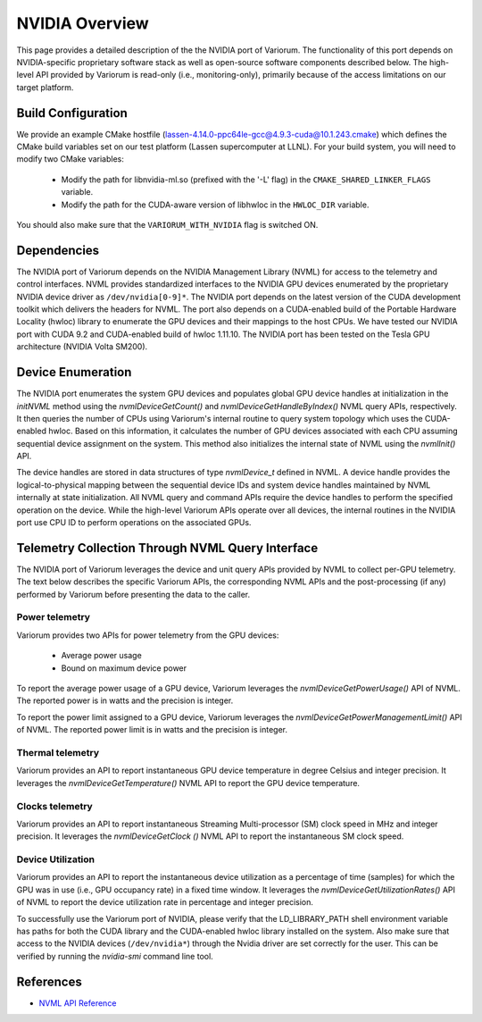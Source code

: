 .. # Copyright 2021 Lawrence Livermore National Security, LLC and other
   # Variorum Project Developers. See the top-level LICENSE file for details.
   #
   # SPDX-License-Identifier: MIT

#################
 NVIDIA Overview
#################

This page provides a detailed description of the the NVIDIA port of Variorum.
The functionality of this port depends on NVIDIA-specific proprietary
software stack as well as open-source software components described below.
The high-level API provided by Variorum is read-only (i.e., monitoring-only),
primarily because of the access limitations on our target platform.

*********************
 Build Configuration
*********************

We provide an example CMake hostfile
(lassen-4.14.0-ppc64le-gcc@4.9.3-cuda@10.1.243.cmake)
which defines the CMake build variables set on our test platform (Lassen
supercomputer at LLNL). For your build system, you will need to modify
two CMake variables:

    - Modify the path for libnvidia-ml.so (prefixed with the '-L' flag) in
      the ``CMAKE_SHARED_LINKER_FLAGS`` variable.
    - Modify the path for the CUDA-aware version of libhwloc in the
      ``HWLOC_DIR`` variable.

You should also make sure that the ``VARIORUM_WITH_NVIDIA`` flag is switched ON.

**************
 Dependencies
**************

The NVIDIA port of Variorum depends on the NVIDIA Management Library (NVML)
for access to the telemetry and control interfaces. NVML provides standardized
interfaces to the NVIDIA GPU devices enumerated by the proprietary NVIDIA
device driver as ``/dev/nvidia[0-9]*``. The NVIDIA port depends on the latest
version of the CUDA development toolkit which delivers the headers for
NVML. The port also depends on a CUDA-enabled build of the Portable Hardware
Locality (hwloc) library to enumerate the GPU devices and their mappings
to the host CPUs.
We have tested our NVIDIA port with CUDA 9.2 and CUDA-enabled build of hwloc
1.11.10.
The NVIDIA port has been tested on the Tesla GPU architecture (NVIDIA
Volta SM200).

********************
 Device Enumeration
********************

The NVIDIA port enumerates the system GPU devices and populates global
GPU device handles at initialization in the
`initNVML` method using the `nvmlDeviceGetCount()` and
`nvmlDeviceGetHandleByIndex()` NVML query APIs, respectively.
It then queries the number of CPUs using Variorum's internal routine to query
system topology which uses the CUDA-enabled hwloc. Based on this information,
it calculates the number of GPU devices associated with each CPU assuming
sequential device assignment on the system.
This method also initializes the internal state of NVML using the `nvmlInit()` API.

The device handles are stored in data structures of type `nvmlDevice_t`
defined in NVML. A device handle provides the logical-to-physical mapping
between the sequential device IDs and system device handles maintained by NVML
internally at state initialization. All NVML query and command APIs require the
device handles to perform the specified operation on the device.
While the high-level Variorum APIs operate over all devices, the
internal routines in the NVIDIA port use CPU ID to perform operations
on the associated GPUs.

***************************************************
 Telemetry Collection Through NVML Query Interface
***************************************************

The NVIDIA port of Variorum leverages the device and unit query APIs provided
by NVML to collect per-GPU telemetry. The text below describes the specific
Variorum APIs, the corresponding NVML APIs and the post-processing (if any)
performed by Variorum before presenting the data to the caller.

Power telemetry
===============

Variorum provides two APIs for power telemetry from the GPU devices:

    - Average power usage
    - Bound on maximum device power

To report the average power usage of a GPU device, Variorum leverages
the `nvmlDeviceGetPowerUsage()` API of NVML. The reported power
is in watts and the precision is integer.

To report the power limit assigned to a GPU device, Variorum leverages
the `nvmlDeviceGetPowerManagementLimit()` API of NVML. The reported power
limit is in watts and the precision is integer.

Thermal telemetry
=================

Variorum provides an API to report instantaneous GPU device temperature in
degree Celsius and integer precision. It leverages the
`nvmlDeviceGetTemperature()` NVML API to report the GPU device temperature.

Clocks telemetry
================

Variorum provides an API to report instantaneous Streaming Multi-processor (SM)
clock speed in MHz and integer precision. It leverages the
`nvmlDeviceGetClock ()` NVML API to report the instantaneous SM clock speed.

Device Utilization
==================

Variorum provides an API to report the instantaneous device utilization as a
percentage of time (samples) for which the GPU was in use
(i.e., GPU occupancy rate) in a fixed time window. It leverages the
`nvmlDeviceGetUtilizationRates()` API of NVML to report
the device utilization rate in percentage and integer precision.

To successfully use the Variorum port of NVIDIA, please verify that
the LD\_LIBRARY\_PATH shell environment variable has paths for both the CUDA
library and the CUDA-enabled hwloc library installed on the system.
Also make sure that access to the NVIDIA devices (``/dev/nvidia*``) through
the Nvidia driver are set correctly for the user. This can be verified
by running the `nvidia-smi` command line tool.

************
 References
************

-  `NVML API Reference
   <https://docs.nvidia.com/deploy/nvml-api/index.html>`_
